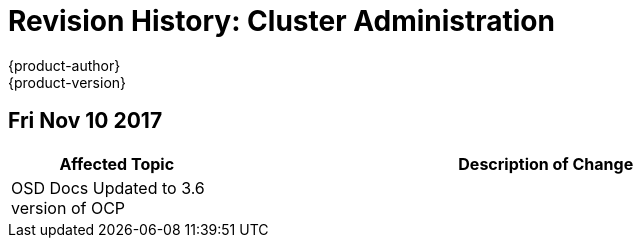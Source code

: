[[admin-guide-revhistory-admin-guide]]
= Revision History: Cluster Administration
{product-author}
{product-version}
:data-uri:
:icons:
:experimental:

// do-release: revhist-tables
== Fri Nov 10 2017

// tag::admin_guide_sun_sep_24_2017[]
[cols="1,3",options="header"]
|===

|Affected Topic |Description of Change
//Fri Nov 10 2017
|OSD Docs Updated to 3.6 version of OCP
|
